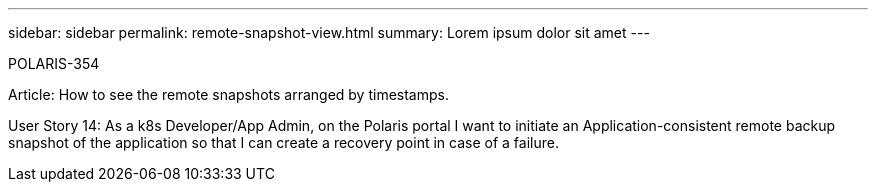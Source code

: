 ---
sidebar: sidebar
permalink: remote-snapshot-view.html
summary: Lorem ipsum dolor sit amet
---

POLARIS-354

Article: How to see the remote snapshots arranged by timestamps.

User Story 14: As a k8s Developer/App Admin, on the Polaris portal I want to initiate an Application-consistent remote backup snapshot of the application so that I can create a recovery point in case of a failure.
